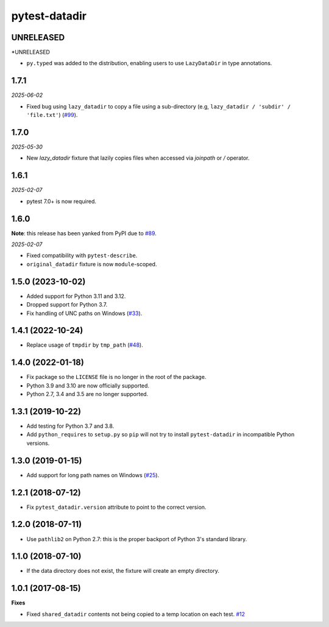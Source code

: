 pytest-datadir
==============

UNRELEASED
----------

*UNRELEASED

- ``py.typed`` was added to the distribution, enabling users to use ``LazyDataDir`` in type annotations.

1.7.1
-----

*2025-06-02*

- Fixed bug using ``lazy_datadir`` to copy a file using a sub-directory (e.g, ``lazy_datadir / 'subdir' / 'file.txt'``) (`#99 <https://github.com/gabrielcnr/pytest-datadir/issues/99>`__).

1.7.0
-----

*2025-05-30*

- New `lazy_datadir` fixture that lazily copies files when accessed via `joinpath` or `/` operator.


1.6.1
-----

*2025-02-07*

- pytest 7.0+ is now required.

1.6.0
-----

**Note**: this release has been yanked from PyPI due to `#89 <https://github.com/gabrielcnr/pytest-datadir/issues/89>`__.

*2025-02-07*

- Fixed compatibility with ``pytest-describe``.
- ``original_datadir`` fixture is now ``module``-scoped.

1.5.0 (2023-10-02)
------------------

- Added support for Python 3.11 and 3.12.
- Dropped support for Python 3.7.
- Fix handling of UNC paths on Windows (`#33 <https://github.com/gabrielcnr/pytest-datadir/issues/33>`__).

1.4.1 (2022-10-24)
------------------

- Replace usage of ``tmpdir`` by ``tmp_path`` (`#48 <https://github.com/gabrielcnr/pytest-datadir/pull/48>`__).


1.4.0 (2022-01-18)
------------------

- Fix package so the ``LICENSE`` file is no longer in the root of the package.
- Python 3.9 and 3.10 are now officially supported.
- Python 2.7, 3.4 and 3.5 are no longer supported.

1.3.1 (2019-10-22)
------------------

- Add testing for Python 3.7 and 3.8.
- Add ``python_requires`` to ``setup.py`` so ``pip`` will not try to install ``pytest-datadir`` in incompatible Python versions.


1.3.0 (2019-01-15)
------------------

- Add support for long path names on Windows (`#25 <https://github.com/gabrielcnr/pytest-datadir/pull/25>`__).


1.2.1 (2018-07-12)
------------------

- Fix ``pytest_datadir.version`` attribute to point to the correct version.


1.2.0 (2018-07-11)
------------------

- Use ``pathlib2`` on Python 2.7: this is the proper backport of Python 3's standard
  library.

1.1.0 (2018-07-10)
------------------

- If the data directory does not exist, the fixture will create an empty directory.

1.0.1 (2017-08-15)
------------------

**Fixes**

- Fixed ``shared_datadir`` contents not being copied to a temp location on each test. `#12
  <https://github.com/gabrielcnr/pytest-datadir/issues/12>`_
